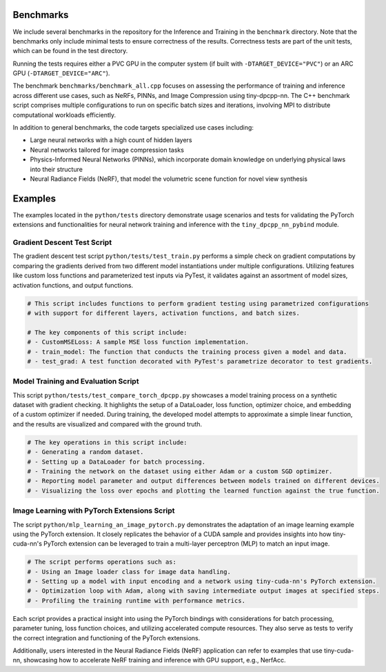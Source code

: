 .. Copyright (C) 2024 Intel Corporation
   SPDX-License-Identifier: BSD-3-Clause

Benchmarks
==========

We include several benchmarks in the repository for the Inference and Training in the
``benchmark`` directory. Note that the benchmarks only include minimal tests to ensure correctness of the results.
Correctness tests are part of the unit tests, which can be found in the test directory.

Running the tests requires either a PVC GPU in the computer system (if built with ``-DTARGET_DEVICE="PVC"``)
or an ARC GPU (``-DTARGET_DEVICE="ARC"``).

The benchmark ``benchmarks/benchmark_all.cpp`` focuses on assessing the performance of training and inference across different use cases, such as NeRFs, PINNs, and Image Compression using tiny-dpcpp-nn. The C++ benchmark script comprises multiple configurations to run on specific batch sizes and iterations, involving MPI to distribute computational workloads efficiently.

In addition to general benchmarks, the code targets specialized use cases including:

- Large neural networks with a high count of hidden layers
- Neural networks tailored for image compression tasks
- Physics-Informed Neural Networks (PINNs), which incorporate domain knowledge on underlying physical laws into their structure
- Neural Radiance Fields (NeRF), that model the volumetric scene function for novel view synthesis

Examples
========

The examples located in the ``python/tests`` directory demonstrate usage scenarios and tests for validating the PyTorch extensions and functionalities for neural network training and inference with the ``tiny_dpcpp_nn_pybind`` module.

Gradient Descent Test Script
----------------------------

The gradient descent test script ``python/tests/test_train.py`` performs a simple check on gradient computations by comparing the gradients derived from two different model instantiations under multiple configurations. Utilizing features like custom loss functions and parameterized test inputs via PyTest, it validates against an assortment of model sizes, activation functions, and output functions.

.. code-block:: python

    # This script includes functions to perform gradient testing using parametrized configurations
    # with support for different layers, activation functions, and batch sizes.

    # The key components of this script include:
    # - CustomMSELoss: A sample MSE loss function implementation.
    # - train_model: The function that conducts the training process given a model and data.
    # - test_grad: A test function decorated with PyTest's parametrize decorator to test gradients.

Model Training and Evaluation Script
------------------------------------

This script ``python/tests/test_compare_torch_dpcpp.py`` showcases a model training process on a synthetic dataset with gradient checking. It highlights the setup of a DataLoader, loss function, optimizer choice, and embedding of a custom optimizer if needed. During training, the developed model attempts to approximate a simple linear function, and the results are visualized and compared with the ground truth.

.. code-block:: python

    # The key operations in this script include:
    # - Generating a random dataset.
    # - Setting up a DataLoader for batch processing.
    # - Training the network on the dataset using either Adam or a custom SGD optimizer.
    # - Reporting model parameter and output differences between models trained on different devices.
    # - Visualizing the loss over epochs and plotting the learned function against the true function.

Image Learning with PyTorch Extensions Script
---------------------------------------------

The script ``python/mlp_learning_an_image_pytorch.py`` demonstrates the adaptation of an image learning example using the PyTorch extension. It closely replicates the behavior of a CUDA sample and provides insights into how tiny-cuda-nn's PyTorch extension can be leveraged to train a multi-layer perceptron (MLP) to match an input image.

.. code-block:: python

    # The script performs operations such as:
    # - Using an Image loader class for image data handling.
    # - Setting up a model with input encoding and a network using tiny-cuda-nn's PyTorch extension.
    # - Optimization loop with Adam, along with saving intermediate output images at specified steps.
    # - Profiling the training runtime with performance metrics.

Each script provides a practical insight into using the PyTorch bindings with considerations for batch processing, parameter tuning, loss function choices, and utilizing accelerated compute resources. They also serve as tests to verify the correct integration and functioning of the PyTorch extensions.

Additionally, users interested in the Neural Radiance Fields (NeRF) application can refer to examples that use tiny-cuda-nn, showcasing how to accelerate NeRF training and inference with GPU support, e.g., NerfAcc.